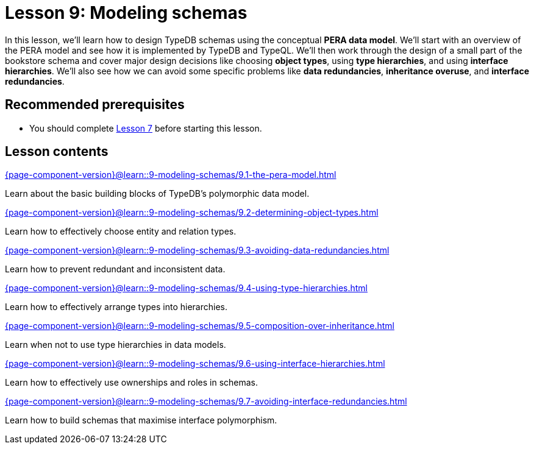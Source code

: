 = Lesson 9: Modeling schemas
// :page-aliases: learn::9-modeling-schemas/9-modeling-schemas.adoc
:page-preamble-card: 1

In this lesson, we'll learn how to design TypeDB schemas using the conceptual *PERA data model*. We'll start with an overview of the PERA model and see how it is implemented by TypeDB and TypeQL. We'll then work through the design of a small part of the bookstore schema and cover major design decisions like choosing *object types*, using *type hierarchies*, and using *interface hierarchies*. We'll also see how we can avoid some specific problems like *data redundancies*, *inheritance overuse*, and *interface redundancies*.

== Recommended prerequisites

* You should complete xref:7-understanding-query-patterns/overview.adoc[Lesson 7] before starting this lesson.

== Lesson contents

[cols-2]
--
.xref:{page-component-version}@learn::9-modeling-schemas/9.1-the-pera-model.adoc[]
[.clickable]
****
Learn about the basic building blocks of TypeDB's polymorphic data model.
****

.xref:{page-component-version}@learn::9-modeling-schemas/9.2-determining-object-types.adoc[]
[.clickable]
****
Learn how to effectively choose entity and relation types.
****

.xref:{page-component-version}@learn::9-modeling-schemas/9.3-avoiding-data-redundancies.adoc[]
[.clickable]
****
Learn how to prevent redundant and inconsistent data.
****

.xref:{page-component-version}@learn::9-modeling-schemas/9.4-using-type-hierarchies.adoc[]
[.clickable]
****
Learn how to effectively arrange types into hierarchies.
****

.xref:{page-component-version}@learn::9-modeling-schemas/9.5-composition-over-inheritance.adoc[]
[.clickable]
****
Learn when not to use type hierarchies in data models.
****

.xref:{page-component-version}@learn::9-modeling-schemas/9.6-using-interface-hierarchies.adoc[]
[.clickable]
****
Learn how to effectively use ownerships and roles in schemas.
****

.xref:{page-component-version}@learn::9-modeling-schemas/9.7-avoiding-interface-redundancies.adoc[]
[.clickable]
****
Learn how to build schemas that maximise interface polymorphism.
****
--
